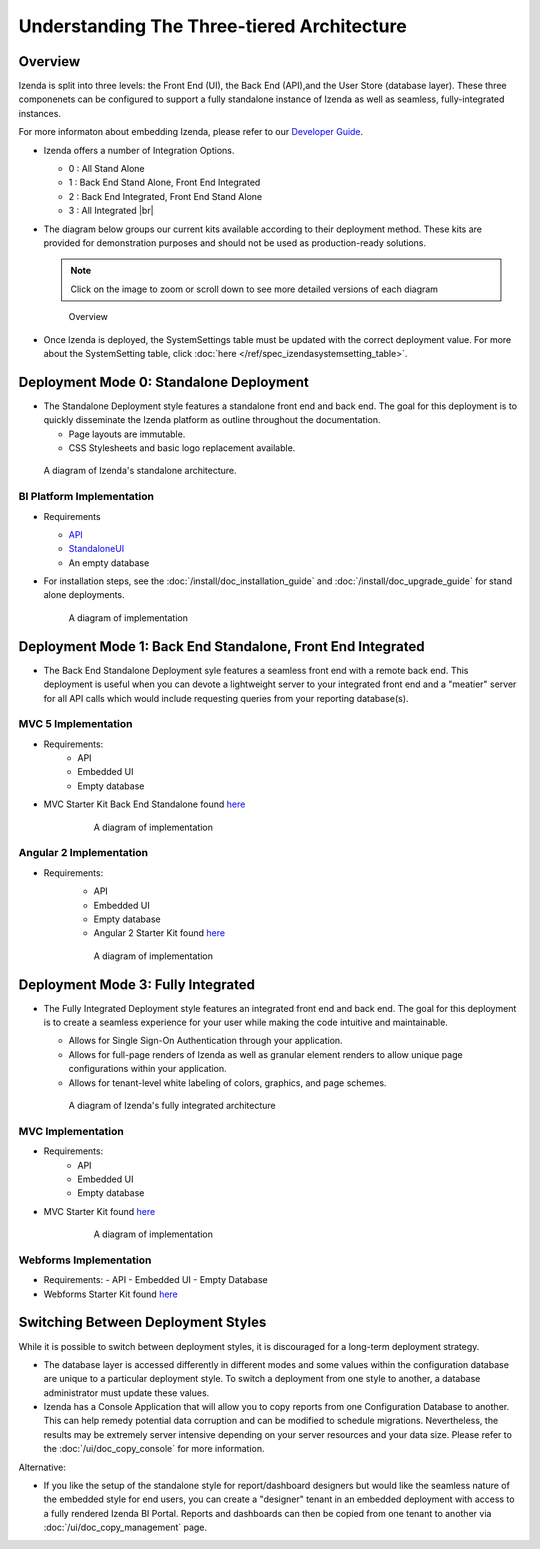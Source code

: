 =============================================
Understanding The Three-tiered Architecture
=============================================

Overview
--------

Izenda is split into three levels: the Front End (UI), the Back End
(API),and the User Store (database layer). These three componenets can be
configured to support a fully standalone instance of Izenda as well as seamless,
fully-integrated instances.

For more informaton about embedding Izenda, please refer to our `Developer Guide </dev/.developer_guide>`_.

*  Izenda offers a number of Integration Options.

   - 0 : All Stand Alone

   - 1 : Back End Stand Alone, Front End Integrated

   - 2 : Back End Integrated, Front End Stand Alone

   - 3 : All Integrated |br|

*  The diagram below groups our current kits available according to
   their deployment method. These kits are provided for demonstration purposes and should not be used as production-ready solutions.

   .. note::

      Click on the image to zoom or scroll down to see more detailed versions of each diagram

   .. figure:: /_static/images/Overview4.png

      Overview

*  Once Izenda is deployed, the SystemSettings table must be updated with the correct deployment value. For more about the SystemSetting table, click :doc:`here </ref/spec_izendasystemsetting_table>`.

Deployment Mode 0: Standalone Deployment
-----------------------------------------

-  The Standalone Deployment style features a standalone front end and
   back end. The goal for this deployment is to quickly disseminate the
   Izenda platform as outline throughout the documentation.

   -  Page layouts are immutable.
   -  CSS Stylesheets and basic logo replacement available.

.. figure::  /_static/images/Standalone.jpg

   A diagram of Izenda's standalone architecture.

BI Platform Implementation
~~~~~~~~~~~~~~~~~~~~~~~~~~

-  Requirements 
   
   - `API <http://downloads.izenda.com/latest/API.zip/>`_
   
   - `StandaloneUI <http://downloads.izenda.com/latest/StandaloneUI.zip>`_
   
   - An empty database
   
-  For installation steps, see the :doc:`/install/doc_installation_guide` and :doc:`/install/doc_upgrade_guide` for stand alone deployments.

   .. figure::  /_static/images/StandaloneArchDiagram2.png

      A diagram of implementation

.. _Fully_Integrated_Deployment:


Deployment Mode 1: Back End Standalone, Front End Integrated
------------------------------------------------------------

*  The Back End Standalone Deployment syle features a seamless front end with a remote
   back end. This deployment is useful when you can devote a lightweight
   server to your integrated front end and a "meatier" server for all
   API calls which would include requesting queries from your reporting
   database(s).

MVC 5 Implementation
~~~~~~~~~~~~~~~~~~~~~~~~~~~~~~~

- Requirements:
   - API
   - Embedded UI
   - Empty database

- MVC Starter Kit Back End Standalone found `here <https://github.com/Izenda7Series/Mvc5StarterKit_BE_Standalone/>`_

   .. figure::  /_static/images/MVC1ArchDiagram.png

      A diagram of implementation

Angular 2 Implementation
~~~~~~~~~~~~~~~~~~~~~~~~~~~~~~~

- Requirements:
   - API
   - Embedded UI
   - Empty database
   - Angular 2 Starter Kit found `here <https://github.com/Izenda7Series/Angular2Starterkit/>`_

   .. figure::  /_static/images/Angular1ArchDiagram2.png

      A diagram of implementation
    
    
Deployment Mode 3: Fully Integrated
------------------------------------

*  The Fully Integrated Deployment style features an integrated front
   end and back end. The goal for this deployment is to create a
   seamless experience for your user while making the code intuitive and
   maintainable.

   -  Allows for Single Sign-On Authentication through your application.
   -  Allows for full-page renders of Izenda as well as granular element
      renders to allow unique page configurations within your
      application.
   -  Allows for tenant-level white labeling of colors, graphics, and
      page schemes.

   .. figure::  /_static/images/Fully_Embedded.jpg

      A diagram of Izenda's fully integrated architecture

MVC Implementation
~~~~~~~~~~~~~~~~~~~~~~~~~~~~~~~
- Requirements:
   - API
   - Embedded UI
   - Empty database
- MVC Starter Kit found `here <https://github.com/Izenda7Series/Mvc5StarterKit/>`_

   .. figure::  /_static/images/MVC3ArchDiagram.png

      A diagram of implementation

Webforms Implementation
~~~~~~~~~~~~~~~~~~~~~~~~~~~~~~~
- Requirements:
  - API
  - Embedded UI
  - Empty Database
- Webforms Starter Kit found `here <https://github.com/Izenda7Series/WebFormsStarterkit>`_ 

Switching Between Deployment Styles
-----------------------------------

While it is possible to switch between deployment styles, it is
discouraged for a long-term deployment strategy.

-  The database layer is accessed differently in different modes and
   some values within the configuration database are unique to a
   particular deployment style. To switch a deployment from one style to
   another, a database administrator must update these values.
-  Izenda has a Console Application that will allow you to copy reports
   from one Configuration Database to another. This can help remedy
   potential data corruption and can be modified to schedule migrations.
   Nevertheless, the results may be extremely server intensive depending
   on your server resources and your data size. Please refer to the
   :doc:`/ui/doc_copy_console` for more information.

Alternative:

-  If you like the setup of the standalone style for report/dashboard
   designers but would like the seamless nature of the embedded style
   for end users, you can create a "designer" tenant in an embedded
   deployment with access to a fully rendered Izenda BI Portal. Reports
   and dashboards can then be copied from one tenant to another via
   :doc:`/ui/doc_copy_management` page.
